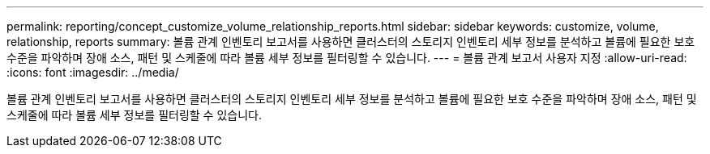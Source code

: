 ---
permalink: reporting/concept_customize_volume_relationship_reports.html 
sidebar: sidebar 
keywords: customize, volume, relationship, reports 
summary: 볼륨 관계 인벤토리 보고서를 사용하면 클러스터의 스토리지 인벤토리 세부 정보를 분석하고 볼륨에 필요한 보호 수준을 파악하며 장애 소스, 패턴 및 스케줄에 따라 볼륨 세부 정보를 필터링할 수 있습니다. 
---
= 볼륨 관계 보고서 사용자 지정
:allow-uri-read: 
:icons: font
:imagesdir: ../media/


[role="lead"]
볼륨 관계 인벤토리 보고서를 사용하면 클러스터의 스토리지 인벤토리 세부 정보를 분석하고 볼륨에 필요한 보호 수준을 파악하며 장애 소스, 패턴 및 스케줄에 따라 볼륨 세부 정보를 필터링할 수 있습니다.
